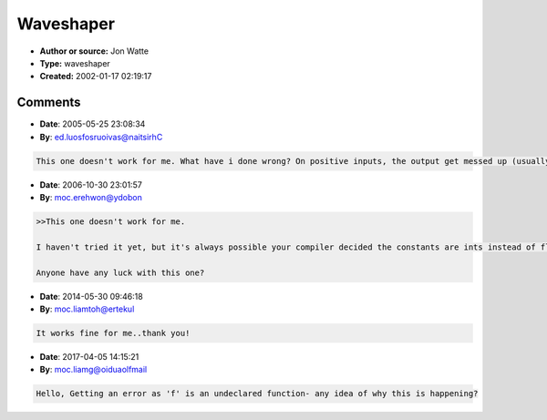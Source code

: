 Waveshaper
==========

- **Author or source:** Jon Watte
- **Type:** waveshaper
- **Created:** 2002-01-17 02:19:17


.. code-block:: text
    :caption: notes

    A favourite of mine is using a sin() function instead.
    This will have the "unfortunate" side effect of removing
    odd harmonics if you take it to the extreme: a triangle
    wave gets mapped to a pure sine wave.
    This will work with a going from .1 or so to a= 5 and bigger!
    The mathematical limits for a = 0 actually turns it into a linear
    function at that point, but unfortunately FPUs aren't that good
    with calculus :-) Once a goes above 1, you start getting clipping
    in addition to the "soft" wave shaping. It starts getting into
    more of an effect and less of a mastering tool, though :-)
    
    Seeing as this is just various forms of wave shaping, you
    could do it all with a look-up table, too. In my version, that would
    get rid of the somewhat-expensive sin() function.


.. code-block:: c++
    :linenos:
    :caption: code

    (input: a == "overdrive amount")
    
    z = M_PI * a;
    s = 1/sin(z)
    b = 1/a
    
    if (x > b)
      f(x) = 1
    else
      f(x) = sin(z*x)*s

Comments
--------

- **Date**: 2005-05-25 23:08:34
- **By**: ed.luosfosruoivas@naitsirhC

.. code-block:: text

    This one doesn't work for me. What have i done wrong? On positive inputs, the output get messed up (usually one constant instead of a sine-like function)              

- **Date**: 2006-10-30 23:01:57
- **By**: moc.erehwon@ydobon

.. code-block:: text

    >>This one doesn't work for me. 
    
    I haven't tried it yet, but it's always possible your compiler decided the constants are ints instead of floats. Try "1.0f" everywhere you see "1". May not be it, but you never know.
    
    Anyone have any luck with this one?

- **Date**: 2014-05-30 09:46:18
- **By**: moc.liamtoh@ertekul

.. code-block:: text

    It works fine for me..thank you!

- **Date**: 2017-04-05 14:15:21
- **By**: moc.liamg@oiduaolfmail

.. code-block:: text

                  Hello, Getting an error as 'f' is an undeclared function- any idea of why this is happening? 
    

